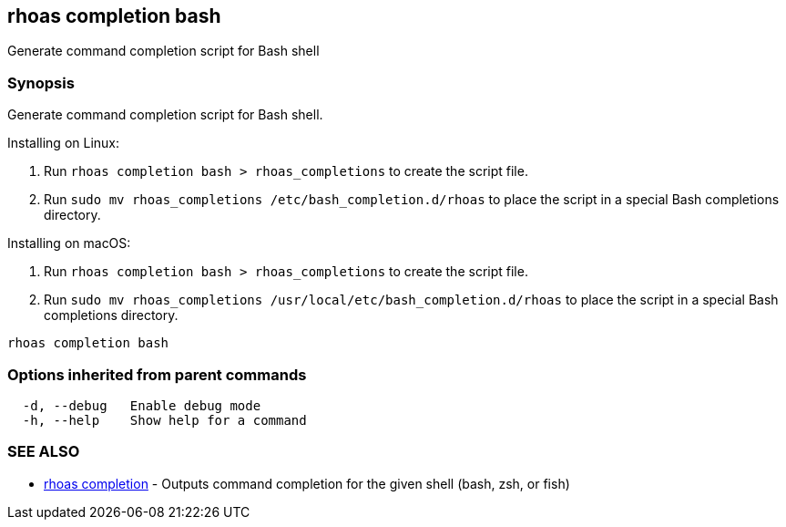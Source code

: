== rhoas completion bash

ifdef::env-github,env-browser[:relfilesuffix: .adoc]

Generate command completion script for Bash shell

=== Synopsis

Generate command completion script for Bash shell.

Installing on Linux:

1. Run `rhoas completion bash > rhoas_completions` to create the script file.
2. Run `sudo mv rhoas_completions /etc/bash_completion.d/rhoas` to place the script in a special Bash completions directory.

Installing on macOS:

1. Run `rhoas completion bash > rhoas_completions` to create the script file.
2. Run `sudo mv rhoas_completions /usr/local/etc/bash_completion.d/rhoas` to place the script in a special Bash completions directory.


....
rhoas completion bash
....

=== Options inherited from parent commands

....
  -d, --debug   Enable debug mode
  -h, --help    Show help for a command
....

=== SEE ALSO

* link:rhoas_completion{relfilesuffix}[rhoas completion]	 - Outputs command completion for the given shell (bash, zsh, or fish)

